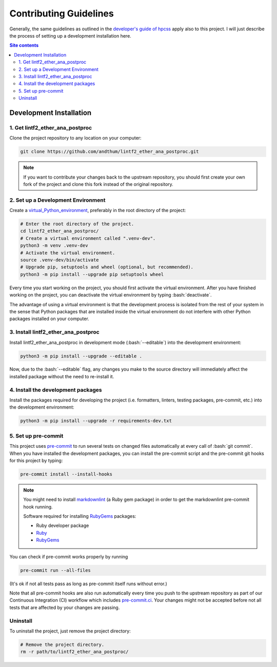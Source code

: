 .. role:: bash(code)
    :language: bash


#######################
Contributing Guidelines
#######################

Generally, the same guidelines as outlined in the
`developer's guide of hpcss
<https://hpcss.readthedocs.io/en/latest/doc_pages/dev_guide/dev_guide.html>`_
apply also to this project.  I will just describe the process of setting
up a development installation here.

.. contents:: Site contents
    :depth: 2
    :local:


Development Installation
========================


1. Get lintf2_ether_ana_postproc
--------------------------------

Clone the project repository to any location on your computer:

.. code-block:: bash

    git clone https://github.com/andthum/lintf2_ether_ana_postproc.git

.. note::

    If you want to contribute your changes back to the upstream
    repository, you should first create your own fork of the project
    and clone this fork instead of the original repository.


2. Set up a Development Environment
-----------------------------------

Create a
`virtual_Python_environment
<https://packaging.python.org/en/latest/guides/installing-using-pip-and-virtual-environments/>`_,
preferably in the root directory of the project:

.. code-block:: bash

    # Enter the root directory of the project.
    cd lintf2_ether_ana_postproc/
    # Create a virtual environment called ".venv-dev".
    python3 -m venv .venv-dev
    # Activate the virtual environment.
    source .venv-dev/bin/activate
    # Upgrade pip, setuptools and wheel (optional, but recommended).
    python3 -m pip install --upgrade pip setuptools wheel

Every time you start working on the project, you should first activate
the virtual environment.  After you have finished working on the
project, you can deactivate the virtual environment by typing
:bash:`deactivate`.

The advantage of using a virtual environment is that the development
process is isolated from the rest of your system in the sense that
Python packages that are installed inside the virtual environment do not
interfere with other Python packages installed on your computer.


3. Install lintf2_ether_ana_postproc
------------------------------------

Install lintf2_ether_ana_postproc in development mode
(:bash:`--editable`) into the development environment:

.. code-block:: bash

    python3 -m pip install --upgrade --editable .

Now, due to the :bash:`--editable` flag, any changes you make to the
source directory will immediately affect the installed package without
the need to re-install it.


4. Install the development packages
-----------------------------------

Install the packages required for developing the project (i.e.
formatters, linters, testing packages, pre-commit, etc.) into the
development environment:

.. code-block:: bash

    python3 -m pip install --upgrade -r requirements-dev.txt


5. Set up pre-commit
--------------------

This project uses `pre-commit`_ to run several tests on changed files
automatically at every call of :bash:`git commit`.  When you have
installed the development packages, you can install the pre-commit
script and the pre-commit git hooks for this project by typing:

.. code-block:: bash

    pre-commit install --install-hooks

.. note::

    You might need to install
    `markdownlint <https://github.com/markdownlint/markdownlint>`_ (a
    Ruby gem package) in order to get the markdownlint pre-commit hook
    running.

    Software required for installing `RubyGems <https://rubygems.org/>`_
    packages:

    * Ruby developer package
    * `Ruby <https://www.ruby-lang.org/en/>`_
    * `RubyGems <https://rubygems.org/>`_

You can check if pre-commit works properly by running

.. code-block:: bash

    pre-commit run --all-files

(It's ok if not all tests pass as long as pre-commit itself runs without
error.)

Note that all pre-commit hooks are also run automatically every time you
push to the upstream repository as part of our Continuous Integration
(CI) workflow which includes `pre-commit.ci`_.  Your changes might not
be accepted before not all tests that are affected by your changes are
passing.


Uninstall
---------

To uninstall the project, just remove the project directory:

.. code-block:: bash

    # Remove the project directory.
    rm -r path/to/lintf2_ether_ana_postproc/


.. _pre-commit: https://pre-commit.com
.. _pre-commit.ci: https://pre-commit.ci
